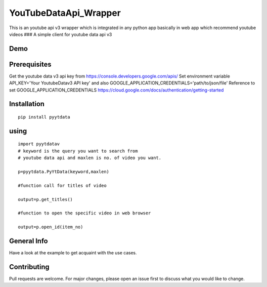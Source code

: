 YouTubeDataApi\_Wrapper
=======================

This is an youtube api v3 wrapper which is integrated in any python app
basically in web app which recommend youtube videos ### A simple client
for youtube data api v3

Demo
----

.. figure:: pyytdata.gif
   :alt: PyYtData demo

  
Prerequisites
-------------

Get the youtube data v3 api key from
https://console.developers.google.com/apis/ Set environment variable
API\_KEY='Your YoutubeDatav3 API key' and also
GOOGLE\_APPLICATION\_CREDENTIALS='path/to/json/file' Reference to set
GOOGLE\_APPLICATION\_CREDENTIALS
https://cloud.google.com/docs/authentication/getting-started

Installation
------------

::

       pip install pyytdata 

using
-----

::

        import pyytdatav
        # keyword is the query you want to search from 
        # youtube data api and maxlen is no. of video you want.
        
        p=pyytdata.PyYtData(keyword,maxlen) 
                                                    
        #function call for titles of video
        
        output=p.get_titles() 

        #function to open the specific video in web browser
        
        output=p.open_id(item_no)  

General Info
------------

Have a look at the example to get acquaint with the use cases.

Contributing
------------

Pull requests are welcome. For major changes, please open an issue first
to discuss what you would like to change.
